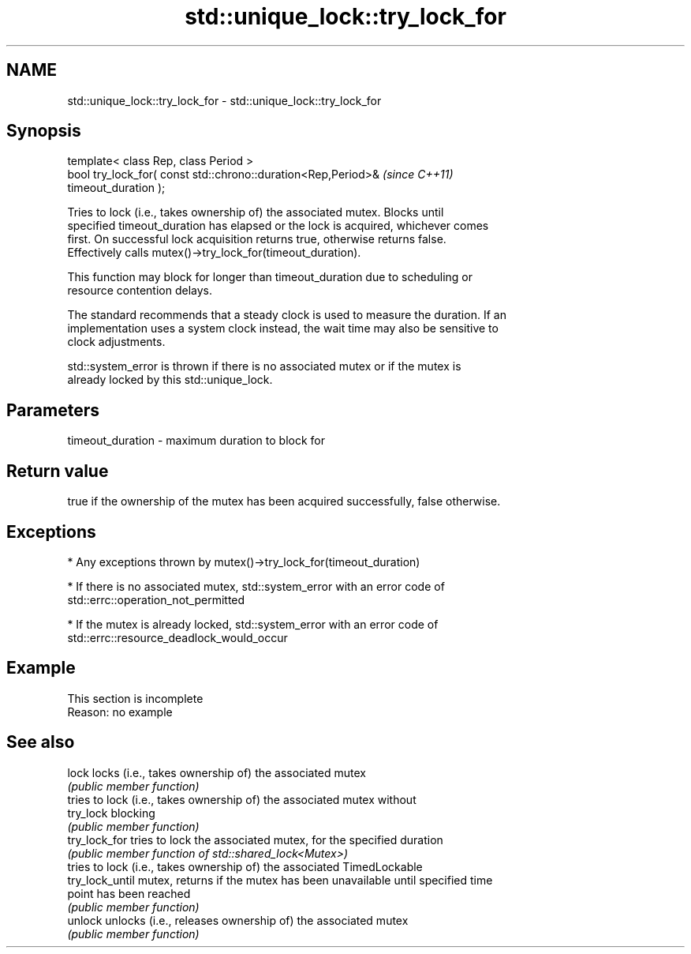 .TH std::unique_lock::try_lock_for 3 "2022.07.31" "http://cppreference.com" "C++ Standard Libary"
.SH NAME
std::unique_lock::try_lock_for \- std::unique_lock::try_lock_for

.SH Synopsis
   template< class Rep, class Period >
   bool try_lock_for( const std::chrono::duration<Rep,Period>&            \fI(since C++11)\fP
   timeout_duration );

   Tries to lock (i.e., takes ownership of) the associated mutex. Blocks until
   specified timeout_duration has elapsed or the lock is acquired, whichever comes
   first. On successful lock acquisition returns true, otherwise returns false.
   Effectively calls mutex()->try_lock_for(timeout_duration).

   This function may block for longer than timeout_duration due to scheduling or
   resource contention delays.

   The standard recommends that a steady clock is used to measure the duration. If an
   implementation uses a system clock instead, the wait time may also be sensitive to
   clock adjustments.

   std::system_error is thrown if there is no associated mutex or if the mutex is
   already locked by this std::unique_lock.

.SH Parameters

   timeout_duration - maximum duration to block for

.SH Return value

   true if the ownership of the mutex has been acquired successfully, false otherwise.

.SH Exceptions

     * Any exceptions thrown by mutex()->try_lock_for(timeout_duration)

     * If there is no associated mutex, std::system_error with an error code of
       std::errc::operation_not_permitted

     * If the mutex is already locked, std::system_error with an error code of
       std::errc::resource_deadlock_would_occur

.SH Example

    This section is incomplete
    Reason: no example

.SH See also

   lock           locks (i.e., takes ownership of) the associated mutex
                  \fI(public member function)\fP
                  tries to lock (i.e., takes ownership of) the associated mutex without
   try_lock       blocking
                  \fI(public member function)\fP
   try_lock_for   tries to lock the associated mutex, for the specified duration
                  \fI(public member function of std::shared_lock<Mutex>)\fP
                  tries to lock (i.e., takes ownership of) the associated TimedLockable
   try_lock_until mutex, returns if the mutex has been unavailable until specified time
                  point has been reached
                  \fI(public member function)\fP
   unlock         unlocks (i.e., releases ownership of) the associated mutex
                  \fI(public member function)\fP
